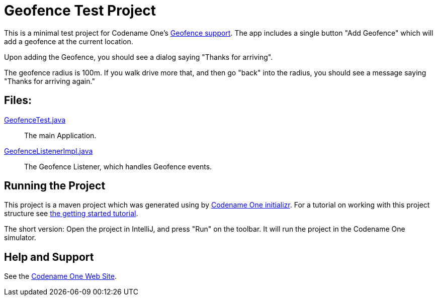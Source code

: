 = Geofence Test Project

This is a minimal test project for Codename One's https://www.codenameone.com/javadoc/com/codename1/location/Geofence.html[Geofence support].  The app includes a single button "Add Geofence" which will add a geofence at the current location.

Upon adding the Geofence, you should see a dialog saying "Thanks for arriving".

The geofence radius is 100m.  If you walk drive more that, and then go "back" into the radius, you should see a message saying "Thanks for arriving again."

== Files:

link:common/src/main/java/ca/weblite/tests/geofence/GeofenceTest.java[GeofenceTest.java]::
The main Application.

link:common/src/main/java/ca/weblite/tests/geofence/GeofenceTest.java[GeofenceListenerImpl.java]::
The Geofence Listener, which handles Geofence events.

== Running the Project

This project is a maven project which was generated using by https://start.codenameone.com[Codename One initializr].  For a tutorial on working with this project structure see https://shannah.github.io/cn1-maven-archetypes/cn1app-archetype-tutorial/getting-started.html[the getting started tutorial].

The short version:  Open the project in IntelliJ, and press "Run" on the toolbar.  It will run the project in the Codename One simulator.

== Help and Support

See the https://www.codenameone.com[Codename One Web Site].